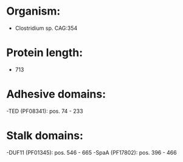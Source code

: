 * Organism:
- Clostridium sp. CAG:354
* Protein length:
- 713
* Adhesive domains:
-TED (PF08341): pos. 74 - 233
* Stalk domains:
-DUF11 (PF01345): pos. 546 - 665
-SpaA (PF17802): pos. 396 - 466

